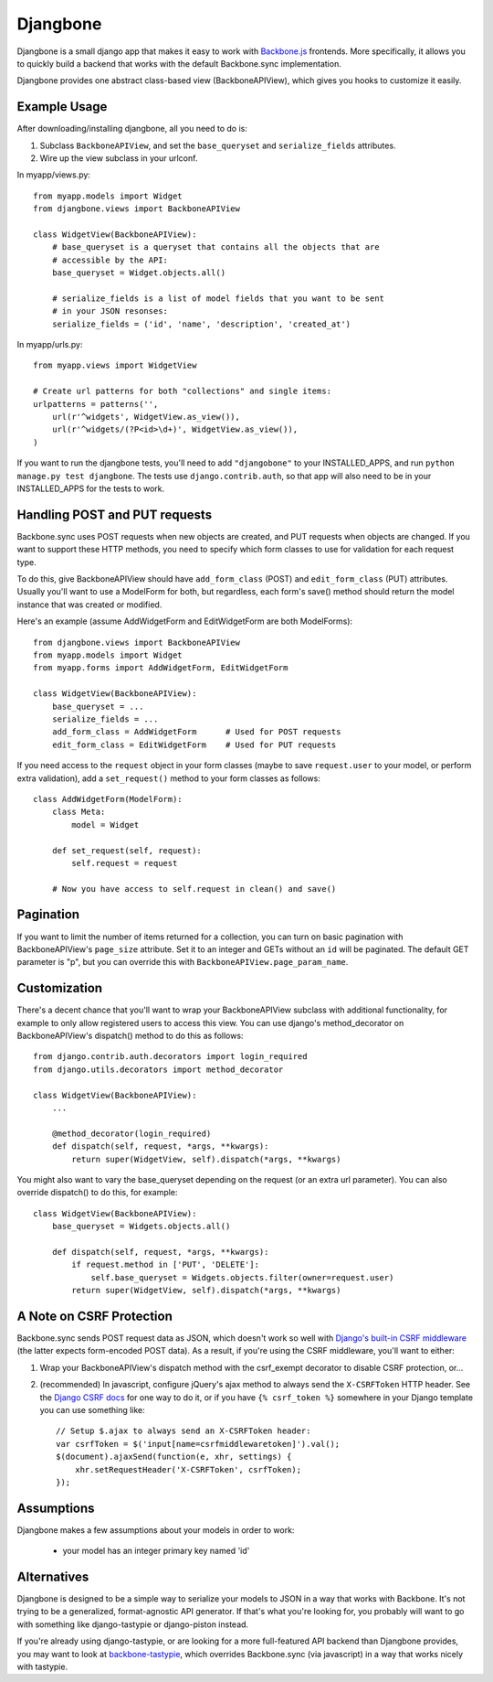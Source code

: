 =========
Djangbone
=========

Djangbone is a small django app that makes it easy to work with `Backbone.js
<http://backbonejs.org/>`_ frontends. More specifically, it allows you to
quickly build a backend that works with the default Backbone.sync implementation.

Djangbone provides one abstract class-based view (BackboneAPIView), which gives you
hooks to customize it easily.


Example Usage
-------------

After downloading/installing djangbone, all you need to do is:

#. Subclass ``BackboneAPIView``, and set the ``base_queryset`` and
   ``serialize_fields`` attributes.
#. Wire up the view subclass in your urlconf.

In myapp/views.py::

    from myapp.models import Widget
    from djangbone.views import BackboneAPIView

    class WidgetView(BackboneAPIView):
        # base_queryset is a queryset that contains all the objects that are
        # accessible by the API:
        base_queryset = Widget.objects.all()

        # serialize_fields is a list of model fields that you want to be sent
        # in your JSON resonses:
        serialize_fields = ('id', 'name', 'description', 'created_at')

In myapp/urls.py::

    from myapp.views import WidgetView

    # Create url patterns for both "collections" and single items:
    urlpatterns = patterns('',
        url(r'^widgets', WidgetView.as_view()),
        url(r'^widgets/(?P<id>\d+)', WidgetView.as_view()),
    )

If you want to run the djangbone tests, you'll need to add ``"djangobone"`` to your
INSTALLED_APPS, and run ``python manage.py test djangbone``. The tests use
``django.contrib.auth``, so that app will also need to be in your INSTALLED_APPS
for the tests to work.


Handling POST and PUT requests
------------------------------

Backbone.sync uses POST requests when new objects are created, and PUT requests
when objects are changed. If you want to support these HTTP methods, you need to
specify which form classes to use for validation for each request type.

To do this, give BackboneAPIView should have ``add_form_class`` (POST) and
``edit_form_class`` (PUT) attributes. Usually you'll want to use a ModelForm
for both, but regardless, each form's save() method should return the model
instance that was created or modified.

Here's an example (assume AddWidgetForm and EditWidgetForm are both ModelForms)::

    from djangbone.views import BackboneAPIView
    from myapp.models import Widget
    from myapp.forms import AddWidgetForm, EditWidgetForm

    class WidgetView(BackboneAPIView):
        base_queryset = ...
        serialize_fields = ...
        add_form_class = AddWidgetForm      # Used for POST requests
        edit_form_class = EditWidgetForm    # Used for PUT requests

If you need access to the ``request`` object in your form classes (maybe to
save ``request.user`` to your model, or perform extra validation), add
a ``set_request()`` method to your form classes as follows::

    class AddWidgetForm(ModelForm):
        class Meta:
            model = Widget

        def set_request(self, request):
            self.request = request

        # Now you have access to self.request in clean() and save()


Pagination
----------

If you want to limit the number of items returned for a collection, you can
turn on basic pagination with BackboneAPIView's ``page_size`` attribute. Set it to
an integer and GETs without an ``id`` will be paginated. The default GET
parameter is "p", but you can override this with
``BackboneAPIView.page_param_name``.


Customization
-------------

There's a decent chance that you'll want to wrap your BackboneAPIView subclass
with additional functionality, for example to only allow registered users to
access this view. You can use django's method_decorator on BackboneAPIView's
dispatch() method to do this as follows::

    from django.contrib.auth.decorators import login_required
    from django.utils.decorators import method_decorator

    class WidgetView(BackboneAPIView):
        ...

        @method_decorator(login_required)
        def dispatch(self, request, *args, **kwargs):
            return super(WidgetView, self).dispatch(*args, **kwargs)


You might also want to vary the base_queryset depending on the request (or an
extra url parameter). You can also override dispatch() to do this, for example::

    class WidgetView(BackboneAPIView):
        base_queryset = Widgets.objects.all()

        def dispatch(self, request, *args, **kwargs):
            if request.method in ['PUT', 'DELETE']:
                self.base_queryset = Widgets.objects.filter(owner=request.user)
            return super(WidgetView, self).dispatch(*args, **kwargs)


A Note on CSRF Protection
-------------------------

Backbone.sync sends POST request data as JSON, which doesn't work so well with
`Django's built-in CSRF middleware <https://docs.djangoproject.com/en/1.3/ref/contrib/csrf/>`_
(the latter expects form-encoded POST data). As a result, if you're using the CSRF
middleware, you'll want to either:

#. Wrap your BackboneAPIView's dispatch method with the csrf_exempt decorator
   to disable CSRF protection, or...
#. (recommended) In javascript, configure jQuery's ajax method to always send
   the ``X-CSRFToken`` HTTP header. See the `Django CSRF docs
   <https://docs.djangoproject.com/en/1.3/ref/contrib/csrf/#ajax>`_ for one way
   to do it, or if you have ``{% csrf_token %}`` somewhere in your Django
   template you can use something like::

       // Setup $.ajax to always send an X-CSRFToken header:
       var csrfToken = $('input[name=csrfmiddlewaretoken]').val();
       $(document).ajaxSend(function(e, xhr, settings) {
           xhr.setRequestHeader('X-CSRFToken', csrfToken);
       });


Assumptions
-----------

Djangbone makes a few assumptions about your models in order to work:

    * your model has an integer primary key named 'id'


Alternatives
------------

Djangbone is designed to be a simple way to serialize your models to JSON in
a way that works with Backbone. It's not trying to be a generalized, 
format-agnostic API generator. If that's what you're looking for, you probably
will want to go with something like django-tastypie or django-piston instead.

If you're already using django-tastypie, or are looking for a more full-featured API
backend than Djangbone provides, you may want to look at `backbone-tastypie 
<https://github.com/PaulUithol/backbone-tastypie>`_, which overrides
Backbone.sync (via javascript) in a way that works nicely with tastypie.
